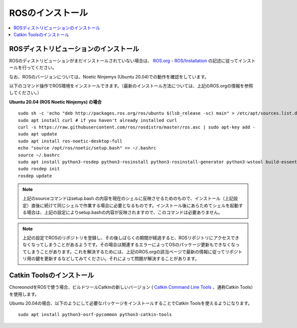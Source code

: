 ROSのインストール
=================

.. contents::
   :local:

.. highlight:: sh

ROSディストリビューションのインストール
---------------------------------------

ROSのディストリビューションがまだインストールされていない場合は、 `ROS.org <http://wiki.ros.org>`_ - `ROS/Installation <http://wiki.ros.org/ROS/Installation>`_ の記述に従ってインストールを行ってください。

なお、ROSのバージョンについては、Noetic Ninjemys (Ubuntu 20.04)での動作を確認をしています。

以下のコマンド操作でROS環境をインストールできます。（最新のインストール方法については、上記のROS.orgの情報を参照してください。）

.. http://wiki.ros.org/noetic/Installation/Ubuntu

**Ubuntu 20.04 (ROS Noetic Ninjemys) の場合** ::

 sudo sh -c 'echo "deb http://packages.ros.org/ros/ubuntu $(lsb_release -sc) main" > /etc/apt/sources.list.d/ros-latest.list'
 sudo apt install curl # if you haven't already installed curl
 curl -s https://raw.githubusercontent.com/ros/rosdistro/master/ros.asc | sudo apt-key add -
 sudo apt update
 sudo apt install ros-noetic-desktop-full
 echo "source /opt/ros/noetic/setup.bash" >> ~/.bashrc
 source ~/.bashrc
 sudo apt install python3-rosdep python3-rosinstall python3-rosinstall-generator python3-wstool build-essential
 sudo rosdep init
 rosdep update

.. note:: 上記のsourceコマンドはsetup.bash の内容を現在のシェルに反映させるためのもので、インストール（上記設定）直後に続けて同じシェルで作業する場合に必要となるものです。インストール後にあらためてシェルを起動する場合は、上記の設定によりsetup.bashの内容が反映されますので、このコマンドは必要ありません。

.. note:: 上記の設定でROSのリポジトリを登録し、その後しばらくの期間が経過すると、ROSリポジトリにアクセスできなくなってしまうことがあるようです。その場合は関連するエラーによってOSのパッケージ更新もできなくなってしまうことがあります。これを解決するためには、上記のROS.orgの該当ページで最新の情報に従ってリポジトリ用の鍵を更新するなどしてみてください。それによって問題が解決することがあります。


Catkin Toolsのインストール
--------------------------

ChoreonoidをROSで使う場合、ビルドツールCatkinの新しいバージョン ( `Catkin Command Line Tools <https://catkin-tools.readthedocs.io/en/latest/index.html>`_ 、通称Catkin Tools）を使用します。

Ubuntu 20.04の場合、以下のようにして必要なパッケージをインストールすることでCatkin Toolsを使えるようになります。 ::

 sudo apt install python3-osrf-pycommon python3-catkin-tools
